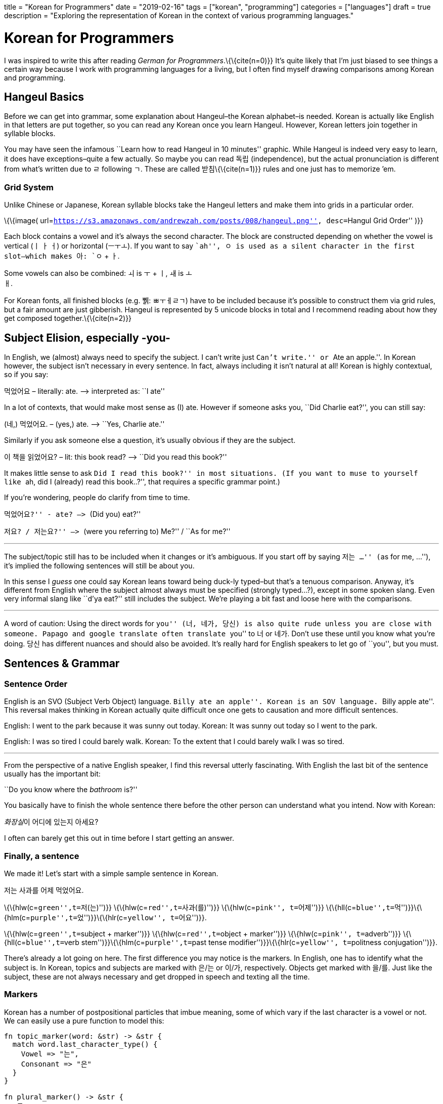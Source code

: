 +++
title = "Korean for Programmers"
date = "2019-02-16" 
tags = ["korean", "programming"]
categories = ["languages"]
draft = true
description = "Exploring the representation of Korean in the context of various programming languages."
+++

= Korean for Programmers

I was inspired to write this after reading _German for
Programmers_.\{\{cite(n=0)}} It’s quite likely that I’m just biased to
see things a certain way because I work with programming languages for a
living, but I often find myself drawing comparisons among Korean and
programming.

== Hangeul Basics

Before we can get into grammar, some explanation about Hangeul–the
Korean alphabet–is needed. Korean is actually like English in that
letters are put together, so you can read any Korean once you learn
Hangeul. However, Korean letters join together in syllable blocks.

You may have seen the infamous ``Learn how to read Hangeul in 10
minutes'' graphic. While Hangeul is indeed very easy to learn, it does
have exceptions–quite a few actually. So maybe you can read 독립
(independence), but the actual pronunciation is different from what’s
written due to ㄹ following ㄱ. These are called 받침\{\{cite(n=1)}}
rules and one just has to memorize ’em.

=== Grid System

Unlike Chinese or Japanese, Korean syllable blocks take the Hangeul
letters and make them into grids in a particular order.

\{\{image(
url=``https://s3.amazonaws.com/andrewzah.com/posts/008/hangeul.png'',
desc=``Hangul Grid Order'' )}}

Each block contains a vowel and it’s always the second character. The
block are constructed depending on whether the vowel is vertical (ㅣ ㅏ
ㅓ) or horizontal (ㅡㅜㅗ). If you want to say ``ah'', ㅇ is used as a
silent character in the first slot–which makes 아: `ㅇ` + `ㅏ`.

Some vowels can also be combined: `ㅚ` is `ㅜ` + `ㅣ`, `ㅙ` is `ㅗ` +
`ㅐ`.

For Korean fonts, all finished blocks (e.g. 쀍: ㅃㅜㅔㄹㄱ) have to be
included because it’s possible to construct them via grid rules, but a
fair amount are just gibberish. Hangeul is represented by 5 unicode
blocks in total and I recommend reading about how they get composed
together.\{\{cite(n=2)}}

== Subject Elision, especially -you-

In English, we (almost) always need to specify the subject. I can’t
write just ``Can’t write.'' or ``Ate an apple.''. In Korean however, the
subject isn’t necessary in every sentence. In fact, always including it
isn’t natural at all! Korean is highly contextual, so if you say:

먹었어요 – literally: ate. –> interpreted as: ``I ate''

In a lot of contexts, that would make most sense as (I) ate. However if
someone asks you, ``Did Charlie eat?'', you can still say:

(네,) 먹었어요. – (yes,) ate. –> ``Yes, Charlie ate.''

Similarly if you ask someone else a question, it’s usually obvious if
they are the subject.

이 책을 읽었어요? – lit: this book read? –> ``Did you read this book?''


It makes little sense to ask ``Did I read this book?'' in most
situations. (If you want to muse to yourself like ``ah, did I (already)
read this book..?'', that requires a specific grammar point.)

If you’re wondering, people do clarify from time to time.

``먹었어요?'' - ate? –> ``(Did you) eat?''

``저요? / 저는요?'' –> ``(were you referring to) Me?'' / ``As for me?''

'''''

The subject/topic still has to be included when it changes or it’s
ambiguous. If you start off by saying ``저는 …'' (``as for me, …''),
it’s implied the following sentences will still be about you.

In this sense I _guess_ one could say Korean leans toward being duck-ly
typed–but that’s a tenuous comparison. Anyway, it’s different from
English where the subject almost always must be specified (strongly
typed…?), except in some spoken slang. Even very informal slang like
``d’ya eat?'' still includes the subject. We’re playing a bit fast and
loose here with the comparisons.

'''''

A word of caution: Using the direct words for ``you'' (너, 네가, 당신)
is also quite rude unless you are close with someone. Papago and google
translate often translate ``you'' to 너 or 네가. Don’t use these until
you know what you’re doing. 당신 has different nuances and should also
be avoided. It’s really hard for English speakers to let go of ``you'',
but you must.

== Sentences & Grammar

=== Sentence Order

English is an SVO (Subject Verb Object) language. ``Billy ate an
apple''. Korean is an SOV language. ``Billy apple ate''. This reversal
makes thinking in Korean actually quite difficult once one gets to
causation and more difficult sentences.

English: I went to the park because it was sunny out today. Korean: It
was sunny out today so I went to the park.

English: I was so tired I could barely walk. Korean: To the extent that
I could barely walk I was so tired.

'''''

From the perspective of a native English speaker, I find this reversal
utterly fascinating. With English the last bit of the sentence usually
has the important bit:

``Do you know where the _bathroom_ is?''

You basically have to finish the whole sentence there before the other
person can understand what you intend. Now with Korean:

__화장실__이 어디에 있는지 아세요?

I often can barely get this out in time before I start getting an
answer.

=== Finally, a sentence

We made it! Let’s start with a simple sample sentence in Korean.

저는 사과를 어제 먹었어요.

\{\{hlw(c=``green'',t=``저(는)'')}} \{\{hlw(c=``red'',t=``사과(를)'')}}
\{\{hlw(c=``pink'', t=``어제'')}}
\{\{hll(c=``blue'',t=``먹'')}}\{\{hlm(c=``purple'',t=``었'')}}\{\{hlr(c=``yellow'',
t=``어요'')}}.

\{\{hlw(c=``green'',t=``subject + marker'')}}
\{\{hlw(c=``red'',t=``object + marker'')}} \{\{hlw(c=``pink'',
t=``adverb'')}} \{\{hll(c=``blue'',t=``verb
stem'')}}\{\{hlm(c=``purple'',t=``past tense
modifier'')}}\{\{hlr(c=``yellow'', t=``politness conjugation'')}}.

There’s already a lot going on here. The first difference you may notice
is the markers. In English, one has to identify what the subject is. In
Korean, topics and subjects are marked with 은/는 or 이/가,
respectively. Objects get marked with 을/를. Just like the subject,
these are not always necessary and get dropped in speech and texting all
the time.

=== Markers

Korean has a number of postpositional particles that imbue meaning, some
of which vary if the last character is a vowel or not. We can easily use
a pure function to model this:

[source,rust]
----
fn topic_marker(word: &str) -> &str {
  match word.last_character_type() {
    Vowel => "는",
    Consonant => "은"
  }
}

fn plural_marker() -> &str {
  "들"
}
----

Here are a few other markers (with simplified definitions). The text
inside the parentheses is used if the last character is a consonant:

* ~에서 => from
* ~까지 => until
* ~(으)로 => several meanings. roughly-speaking it shows how/via what
method or material something is carried out, or ``toward'' a place if
used with ``to go'', etc.

=== Pipelining Data Transformations

Where the previous sentence started to get interesting was at the end,
with the verb, tense, and politeness. That’s not all we can transform
though. The next two sentences here are ``I closed the door'' (informal
impolite, then informal polite), after is ``My parents closed the door''
(formal, polite).

\{\{hlw(c=``green'',t=``나는'')}} \{\{hlw(c=``red'',t=``그것을'')}}
\{\{hll(c=``blue'',t=``닫'')}}\{\{hlm(c=``purple'',t=``았'')}}\{\{hlr(c=``yellow'',t=``어'')}}.

\{\{hlw(c=``green'',t=``저는'')}} \{\{hlw(c=``red'',t=``그것을'')}}
\{\{hll(c=``blue'',t=``닫'')}}\{\{hlm(c=``purple'',t=``았'')}}\{\{hlr(c=``yellow'',t=``어요'')}}.

\{\{hlw(c=``green'',t=``우리 부모님은'')}}
\{\{hlw(c=``red'',t=``그것을'')}}
\{\{hll(c=``blue'',t=``닫'')}}\{\{hlm(c=``orange'',t=``으시'')}}\{\{hlm(c=``purple'',t=``었'')}}\{\{hlr(c=``yellow'',t=``습니다'')}}.
(Note that I’m showing
\{\{hll(c=``orange'',t=``시'')}}\{\{hlrw(c=``purple'',t=``었'')}} here
separately to break down the components but they would get merged to 셨)

The main verb here is 닫다–to close. All Korean verbs end in 다, so the
first thing we need to do is get the stem by removing `다`.

Now we need the honorific level. In the first two sentences I’m talking
about myself, so I can’t use honorifics. However when the actor is ``my
parents'' it’s common to use honorifics, which is `~(으)시`.

Before we can add a tense, we need to determine what vowel to add, and
if it should merge or not. 닫 ends in a consonant, so merging is not
possible, but the last vowel is 아 so we append `아`. (If the verb stem
ends in a vowel, like `가`, the following vowel `아` would just get
merged into `가`)

One way to do past tense is `~ㅆ`, which gets merged with the previous
vowel. Other tenses can depend on the last character being a vowel or
not, like future tense (`~ㄹ/을`).

Finally, we need to think about our relationship to the audience and
append or merge a politeness/speech level. See politeness below for more
details.

We can model this as a basic pipeline à la Clojure:

[source,clojure]
----
(defn conjugate-verb
  [subject verb speaker audience]
  (->> verb
    (remove-stem)
    (maybe-append-honorific subject)
    (append-or-merge-vowel)
    (append-or-merge-tense)
    (append-or-merge-politeness-level speaker audience)
  )
)
----

Note that there are even more transformations that we can apply
depending on the grammar point and the nuance of what one is trying to
say. Fun, isn’t it? At least it’s relatively consistent unlike
English–even irregular verb rules are fairly regular.

=== Adding to the Stack

___________________________________________________________________________________________________________________________________________________________________________________________________________________________________________________________________________________________________________________________________
In linguistics, nominalization or nominalisation is the use of a word
which is not a noun (e.g., a verb, an adjective or an adverb) as a noun,
… The term refers, for instance, to the process of producing a noun from
another part of speech by adding a derivational affix (e.g., the noun
legalization from the verb legalize).
___________________________________________________________________________________________________________________________________________________________________________________________________________________________________________________________________________________________________________________________________

In Korean, one can nominalize entire clauses and use them in other
constructs! Korean lets you do this with the `~는 것` principle. 것
means thing, but any noun can be used in place of `것`. Based on the
tense, verb type, and whether the verb ends in a vowel, `는` has
variations like `~ㄴ`, and `은`. It can also combine with other grammar
forms, like `던`, which is `더~ + ~ㄴ/은`. Digging into these would be
beyond the scope of this post.

To give you a small example, one way to say ``exit'' in Korean is
literally ``going out place'', or ``a place that one goes out''.

\{\{image(
url=``https://s3.amazonaws.com/andrewzah.com/posts/008/exit.jpg'',
desc=``A Korean subway exit sign.'' )}}

=== Source: Wikipedia 나가는 곳

\{\{hlw(c=``purple'',t=``나가다'')}} means ``to go out''.
\{\{hlw(c=``red'',t=``곳'')}} means place. A
\{\{hll(c=``purple'',t=``나가'')}}는 \{\{hlw(c=``red'',t=``곳'')}} is a
\{\{hlw(c=``purple'',t=``going out'')}}
\{\{hlr(c=``red'',t=``place'')}}.

Note that 나가다 is a pure Korean word. To the right is 出口 (pronounced
출구), which also means exit, and is derived from classical Chinese.
Just like English has Latin and Greek influences, Korean has Chinese and
to a small extent, Japanese influences.


==== Sentence the First

So, let’s take `the girl walked to school'. In English and Korean this
is straightfoward enough:

\{\{hlw(c=``green'', t=``여자는'')}}
\{\{hll(c=``pink'',t=``학교'')}}\{\{hlr(c=``purple'',t=``로'')}}
\{\{hlw(c=``blue'',t=``걸어'')}} \{\{hlw(c=``blue'',t=``갔어요'')}} —
\{\{hlw(c=``green'',t=``The girl'')}} \{\{hlw(c=``blue'',t=``walked'')}}
\{\{hlw(c=``purple'',t=``to'')}} \{\{hlrw(c=``pink'',t=``school'')}}

But what if you wanted to talk _about_ that person? You could say ``the
girl _who_ walked to school''. In English, this these are known as
relative causes. They can begin with `who`, `which`, `that`, `where`,
etc, _following_ the noun. Korean uses the `~는 것` nominalizer _before_
the noun, which leads to:

\{\{hll(c=``pink'', t=``학교'')}}\{\{hlrw(c=``purple'', t=``로'')}}
\{\{hlw(c=``blue'',t=``걸어'')}} \{\{hlw(c=``orange'',t=``간'')}}
\{\{hlrw(c=``green'',t=``여자'')}}!\{\{fn(n=0)}}footnote:[Note that `갔` changed to `간`. `갔` is 가다 (to go) + `~ㅆ` (past tense). But the past tense nominalization form uses `~ㄴ (것)`. Instead of 것 (thing) we swapped it for another noun 여자 (woman).]

Not that one would only say ``the girl who walked to school'' by itself,
but we can now use the entire construct as a noun in other sentences:

\{\{hlw(c=``green'',t=``저는'')}} \{\{hlw(c=``red'',t=``학교로 걸어 간
여자를'')}} \{\{hlrw(c=``blue'',t=``알았어요'')}} —
\{\{hlw(c=``green'',t=``I'')}} \{\{hlw(c=``red'',t=``the girl who walked
to school'')}} \{\{hlrw(c=``blue'',t=``knew'')}}

==== Sentence the Second

We can try a more complex sentence now: ``That’s the place (that) I
thought I went to!''. First, we need to break it down in a sentence can
that be nominalized. ``I thought I went''. Here we can use the grammar
point `~ㄴ 줄 알다` which when used means the speaker thought something
was true, but realized it wasn’t–due to a lapse in judgement, etc.

\{\{hlw(c=``purple'', t=``제가'')}} \{\{hlw(c=``red'',t=``간 줄'')}}
\{\{hlrw(c=``blue'',t=``알다'')}} – \{\{hlw(c=``green'', t=``I'')}}
\{\{hlw(c=``blue'',t=``thought'')}}
\{\{hlw(c=``red'',t=``(that)'')}}\{\{hlw(c=``purple'',t=``I'')}}
\{\{hlw(c=``red'',t=``went'')}}

You may have noticed that this grammar point itself uses `~ㄴ 것`, but
with `줄` instead of 것! This 줄 is a bound noun, meaning that it can
only be described by a `~는 것` clause. Outside of `~ㄴ 줄 알다`, 줄 can
also be a regular noun meaning line/rope.

\{\{hlw(c=``green'',t=``그곳은'')}} \{\{hll(c=``red'',t=``제가 어디에 간
줄 알았'')}}\{\{hlrw(c=``yellow'',t=``던'')}}
\{\{hll(c=``purple'',t=``곳'')}}\{\{hlrw(c=``blue'',t=``이야!'')}} –
\{\{hlw(c=``green'',t=``That'')}} \{\{hlw(c=``blue'',t=``is'')}}
\{\{hlw(c=``purple'',t=``the place'')}} \{\{hlr(c=``red'',t=``I thought
I went to!'')}}

==== Sentence the Third

Can we go even deeper?

\{\{hlw(c=``green'',t=``[나는]'')}} (((\{\{hll(c=``blue'',t=``상황이
억울하다고
말하는'')}}\{\{hll(c=``yellow'',t=``불평불만'')}})\{\{hlrw(c=``red'',t=``만
하는 사람은'')}}) (\{\{hll(c=``pink'',t=``별로
좋아하'')}}\{\{hlr(c=``purple'',t=``지 않는다'')}}).

\{\{hlw(c=``green'',t=``[I’m]'')}} (\{\{hlw(c=``purple'',t=``not'')}}
\{\{hlr(c=``pink'',t=``keen on'')}}) (\{\{hlw(c=``red'',t=``people who
only'')}} (\{\{hlw(c=``yellow'',
t=``complain'')}}\{\{hlr(c=``blue'',t=``that things are unfair'')}})).

This sentence doesn’t really translate 1:1 to English, as is the case
with most intermediate/advanced Korean sentences.

'''''

Nominalizing with `~는 것` is my favorite aspect of Korean because it’s
an important grammar point that blew my mind once I learned how it
worked. It’s quite commonly used as well. In day to day usage I might
say something like \{\{hlw(c=``purple'',t=``the house (that)'')}}
\{\{hlw(c=``green'',t=``I'')}} \{\{hlw(c=``red'',t=``used to'')}}
\{\{hlw(c=``blue'',t=``live (in)'')}}
– \{\{hlw(c=``green'',t=``제가'')}}
\{\{hll(c=``blue'',t=``살'')}}\{\{hlrw(c=``red'',t=``았던'')}}
\{\{hlr(c=``purple'',t=``집'')}}, et cetera.

=== Language Tidbits

These are some cool traits about Korean, or things related to this post,
that don’t necessarily have to deal with programming.

==== Politeness / Formality

The Korean language conjugates differently based on the status of
speaker and intended audience. For example, one of the simplest ways to
conjugate any verb is to add `~어/아/여` to it. This is based on the
last _vowel_, not the last character.

For example, you may have seen 감사합니다 before (``thank you'', formal
polite). This is 감사하다, merged with `~ㅂ니다` because `하` ends in a
vowel. 고마워요 is another way to say thank you(informal polite): 고맙다
+ apply `irregular ㅂ` consonant ending filter + `~아/어/여요`.

[source,rust]
----
fn get_vowel_for_verb(verb: &str, formality: Formality) -> {
  // ha = 하
  if verb.stem_ends_with_ha() {
    "여"
  } else {
    match verb.last_vowel() {
      "아" => "아"
      "오" => "아"
      "어" => "어"
      "우" => "어"
      "이" => "어"
      "의" => "어"
      "위" => "어"
    }
  }
}
----

Korean has seven speech levels \{\{cite(n=4)}}. When learning Korean,
the `아/어/여요` and `~ㅂ/습니다` levels are commonly used, in that
order. Using `아/어/여` (no `요`) to anyone other than close friends
(who have agreed to use lowered speech) or young kids is rude.
Foreigners get a pass at first but it’s still impolite.

Plain (sometimes known as diary) form is also used, such as in diaries
and books/novels.

English lacks this concept, as we use the same conjugation for everyone
– ``the prisoner ate'', ``the king ate'', and ``a God ate''. What
English does have is different registers\{\{cite(n=5)}}, such as when
you text versus when you write an academic paper or a business email.
This includes overly polite language like ``Might you be interested in
eating, sir?'', but nevertheless the verb remains the same.

==== Quoting Statements

Quoting plain statements in Korean is very easy. All you need to do is
take the sentence, conjugate the verb into plain form, and append
`~고 (말)하다`. For verbs, `~ㄴ/는다` is the plain form. For adjectives,
it’s just `다`, or the base verb.

(저는) 먹었어요. \{\{hll(c=``green'',t=``(제가)
먹었'')}}\{\{hlrw(c=``purple'',t=``다고 말했다'')}} – I ate. I said I
ate.

Depending on the type of statement, different particles than 다 are
used.

* declarative => `다`
* inquisitive => `냐`
* propositive (let’s …) => `자`
* imperative or => `라`
* declarative with 이다 (to be) as the verb => `라`

이것을 좋아하다고? – (You said that) you like this?

Since this is used so much in speech, the (말)하다 (to say) part is
often omitted. If you’re learning Korean, expect to hear this a lot from
natives because Korean pronunciation is tough.

==== Lack of Romanization

Why does this article lack romanization? Because romanization is bad.
English and Korean sounds do not map neatly to one another. The issue
here is that Korean learners mentally map \{some english sound} =>
\{some hangeul letter} and it hurts their pronunciation skills
immensely. For example, you may see this in beginner resources:

d = ㄷ

Except this is wildly wrong because only ㄷ is ㄷ. It is _close_ to d,
in the same sense that fresh water is _close_ to salt water. Close
enough, right? If you’re learning Korean, listen to videos that teach
the sound, not the most approximte English letter.

I also have seen people write things like anyeonghasaeyo jal jinaeyo? or
similar, and it hurts my brain and heart trying to read it.

Furthermore, romanization systems can change over time. 조 used to be
romanized as Cho, now it’s Jo. So when I read older books that have
romanized Korean it forces me to go and learn the older system as well.
조 isn’t Jo or Cho anyway… it’s somewhere in between.

[bibliography]
== References

- https://wickedchicken.github.io/post/german-for-programmers/[German for Programmers]
- https://www.howtostudykorean.com/unit0/unit0lesson1/[Hangeul Grid Order]
- http://www.koreanwikiproject.com/wiki/%EB%B0%9B%EC%B9%A8[Final Consonant Exception Rules]
- https://en.wikipedia.org/wiki/Korean_language_and_computers#Hangul_in_Unicode[Hangeul in Unicode]
- https://en.wikipedia.org/wiki/Korean_speech_levels[Korean Speech Levels]
- https://en.wikipedia.org/wiki/Register_(sociolinguistics)[English Registers]

== Contributors

* Article – Andrew Zah
* Editing, sentence suggestions – 웁스
